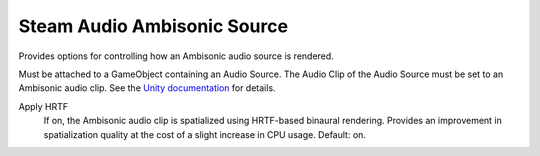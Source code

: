 Steam Audio Ambisonic Source
~~~~~~~~~~~~~~~~~~~~~~~~~~~~

Provides options for controlling how an Ambisonic audio source is rendered.

Must be attached to a GameObject containing an Audio Source. The Audio Clip of the Audio Source must be set to an Ambisonic audio clip. See the `Unity documentation <https://docs.unity3d.com/Manual/AmbisonicAudio.html>`_ for details.

.. image:: media/ambisonic_source.png

Apply HRTF
    If on, the Ambisonic audio clip is spatialized using HRTF-based binaural rendering. Provides an improvement in spatialization quality at the cost of a slight increase in CPU usage. Default: on.
